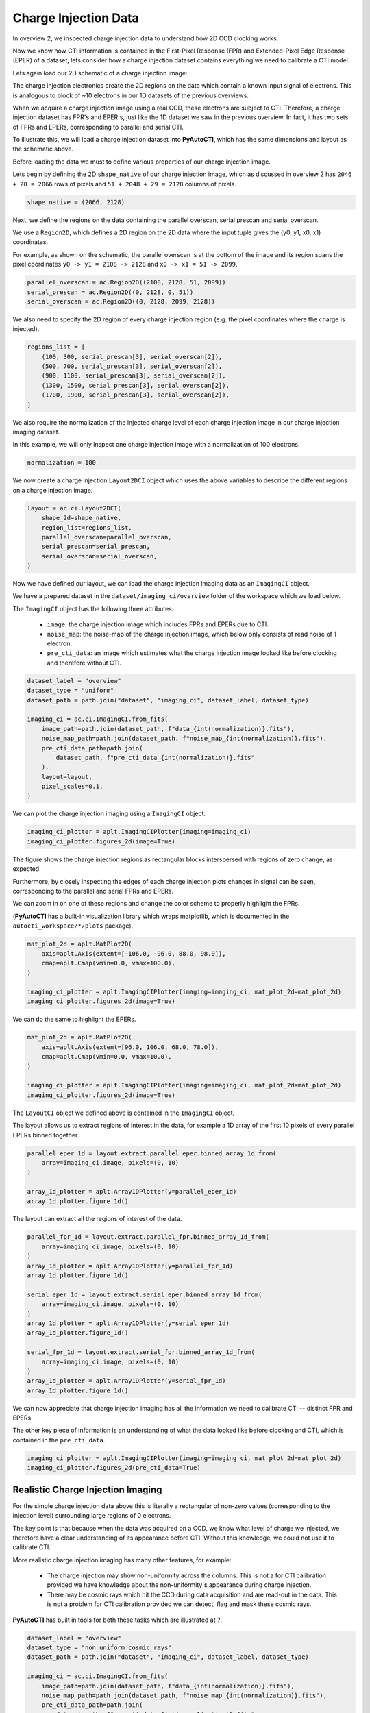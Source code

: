 .. _overview_4_charge_injection_data:

Charge Injection Data
=====================

In overview 2, we inspected charge injection data to understand how 2D CCD clocking works.

Now we know how CTI information is contained in the First-Pixel Response (FPR) and Extended-Pixel Edge Response (EPER)
of a dataset, lets consider how a charge injection dataset contains everything we need to calibrate a CTI model.

Lets again load our 2D schematic of a charge injection image:

.. image:: https://raw.githubusercontent.com/Jammy2211/PyAutoCTI/master/docs/overview/images/ccd_schematic.png
  :width: 600
  :alt: Alternative text

The charge injection electronics create the 2D regions on the data which contain a known input signal of electrons.
This is analogous to block of ~10 electrons in our 1D datasets of the previous overviews.

When we acquire a charge injection image using a real CCD, these electrons are subject to CTI. Therefore, a charge
injection dataset has FPR's and EPER's, just like the 1D dataset we saw in the previous overview. In fact, it has two
sets of FPRs and EPERs, corresponding to parallel and serial CTI.

To illustrate this, we will load a charge injection dataset into **PyAutoCTI**, which has the same dimensions and
layout as the schematic above.

Before loading the data we must to define various properties of our charge injection image.

Lets begin by defining the 2D ``shape_native`` of our charge injection image, which as discussed in overview 2
has ``2046 + 20 = 2066`` rows of pixels and ``51 + 2048 + 29 = 2128`` columns of pixels.

.. code-block:: bash

    shape_native = (2066, 2128)

Next, we define the regions on the data containing the parallel overscan, serial prescan and serial overscan.

We use a ``Region2D``, which defines a 2D region on the 2D data where the input tuple gives the (y0, y1, x0, x1)
coordinates.

For example, as shown on the schematic, the parallel overscan is at the bottom of the image and its region spans
the pixel coordinates ``y0 -> y1 = 2108 -> 2128`` and ``x0 -> x1 = 51 -> 2099``.

.. code-block:: bash

    parallel_overscan = ac.Region2D((2108, 2128, 51, 2099))
    serial_prescan = ac.Region2D((0, 2128, 0, 51))
    serial_overscan = ac.Region2D((0, 2128, 2099, 2128))

We also need to specify the 2D region of every charge injection region (e.g. the pixel coordinates where the
charge is injected).

.. code-block:: bash

    regions_list = [
        (100, 300, serial_prescan[3], serial_overscan[2]),
        (500, 700, serial_prescan[3], serial_overscan[2]),
        (900, 1100, serial_prescan[3], serial_overscan[2]),
        (1300, 1500, serial_prescan[3], serial_overscan[2]),
        (1700, 1900, serial_prescan[3], serial_overscan[2]),
    ]

We also require the normalization of the injected charge level of each charge injection image in our charge
injection imaging dataset.

In this example, we will only inspect one charge injection image with a normalization of 100 electrons.

.. code-block:: bash

    normalization = 100

We now create a charge injection ``Layout2DCI`` object which uses the above variables to describe the different regions
on a charge injection image.

.. code-block:: bash

    layout = ac.ci.Layout2DCI(
        shape_2d=shape_native,
        region_list=regions_list,
        parallel_overscan=parallel_overscan,
        serial_prescan=serial_prescan,
        serial_overscan=serial_overscan,
    )

Now we have defined our layout, we can load the charge injection imaging data as an ``ImagingCI`` object.

We have a prepared dataset in the ``dataset/imaging_ci/overview`` folder of the workspace which we load below.

The ``ImagingCI`` object has the following three attributes:

 - ``image``: the charge injection image which includes FPRs and EPERs due to CTI.
 - ``noise_map``: the noise-map of the charge injection image, which below only consists of read noise of 1 electron.
 - ``pre_cti_data``: an image which estimates what the charge injection image looked like before clocking and therefore without CTI.

.. code-block:: bash

    dataset_label = "overview"
    dataset_type = "uniform"
    dataset_path = path.join("dataset", "imaging_ci", dataset_label, dataset_type)

    imaging_ci = ac.ci.ImagingCI.from_fits(
        image_path=path.join(dataset_path, f"data_{int(normalization)}.fits"),
        noise_map_path=path.join(dataset_path, f"noise_map_{int(normalization)}.fits"),
        pre_cti_data_path=path.join(
            dataset_path, f"pre_cti_data_{int(normalization)}.fits"
        ),
        layout=layout,
        pixel_scales=0.1,
    )

We can plot the charge injection imaging using a ``ImagingCI`` object.

.. code-block:: bash

    imaging_ci_plotter = aplt.ImagingCIPlotter(imaging=imaging_ci)
    imaging_ci_plotter.figures_2d(image=True)

.. image:: https://raw.githubusercontent.com/Jammy2211/PyAutoCTI/master/docs/overview/images/overview_4/imaging_ci.png
  :width: 600
  :alt: Alternative text

The figure shows the charge injection regions as rectangular blocks interspersed with regions of zero change,
as expected.

Furthermore, by closely inspecting the edges of each charge injection plots changes in signal can be seen,
corresponding to the parallel and serial FPRs and EPERs.

We can zoom in on one of these regions and change the color scheme to properly highlight the FPRs.

(**PyAutoCTI** has a built-in visualization library which wraps matplotlib, which is documented in the
``autocti_workspace/*/plots`` package).

.. code-block:: bash

    mat_plot_2d = aplt.MatPlot2D(
        axis=aplt.Axis(extent=[-106.0, -96.0, 88.0, 98.0]),
        cmap=aplt.Cmap(vmin=0.0, vmax=100.0),
    )

    imaging_ci_plotter = aplt.ImagingCIPlotter(imaging=imaging_ci, mat_plot_2d=mat_plot_2d)
    imaging_ci_plotter.figures_2d(image=True)

.. image:: https://raw.githubusercontent.com/Jammy2211/PyAutoCTI/master/docs/overview/images/overview_4/imaging_ci_fpr.png
  :width: 600
  :alt: Alternative text

We can do the same to highlight the EPERs.

.. code-block:: bash

    mat_plot_2d = aplt.MatPlot2D(
        axis=aplt.Axis(extent=[96.0, 106.0, 68.0, 78.0]),
        cmap=aplt.Cmap(vmin=0.0, vmax=10.0),
    )

    imaging_ci_plotter = aplt.ImagingCIPlotter(imaging=imaging_ci, mat_plot_2d=mat_plot_2d)
    imaging_ci_plotter.figures_2d(image=True)

.. image:: https://raw.githubusercontent.com/Jammy2211/PyAutoCTI/master/docs/overview/images/overview_4/imaging_ci_eper.png
  :width: 600
  :alt: Alternative text

The ``LayoutCI`` object we defined above is contained in the ``ImagingCI`` object.

The layout allows us to extract regions of interest in the data, for example a 1D array of the first 10 pixels of
every parallel EPERs binned together.

.. code-block:: bash

    parallel_eper_1d = layout.extract.parallel_eper.binned_array_1d_from(
        array=imaging_ci.image, pixels=(0, 10)
    )

    array_1d_plotter = aplt.Array1DPlotter(y=parallel_eper_1d)
    array_1d_plotter.figure_1d()

.. image:: https://raw.githubusercontent.com/Jammy2211/PyAutoCTI/master/docs/overview/images/overview_4/parallel_eper_binned.png
  :width: 600
  :alt: Alternative text

The layout can extract all the regions of interest of the data.

.. code-block:: bash

    parallel_fpr_1d = layout.extract.parallel_fpr.binned_array_1d_from(
        array=imaging_ci.image, pixels=(0, 10)
    )
    array_1d_plotter = aplt.Array1DPlotter(y=parallel_fpr_1d)
    array_1d_plotter.figure_1d()

    serial_eper_1d = layout.extract.serial_eper.binned_array_1d_from(
        array=imaging_ci.image, pixels=(0, 10)
    )
    array_1d_plotter = aplt.Array1DPlotter(y=serial_eper_1d)
    array_1d_plotter.figure_1d()

    serial_fpr_1d = layout.extract.serial_fpr.binned_array_1d_from(
        array=imaging_ci.image, pixels=(0, 10)
    )
    array_1d_plotter = aplt.Array1DPlotter(y=serial_fpr_1d)
    array_1d_plotter.figure_1d()

.. image:: https://raw.githubusercontent.com/Jammy2211/PyAutoCTI/master/docs/overview/images/overview_4/parallel_fpr_binned.png
  :width: 600
  :alt: Alternative text

.. image:: https://raw.githubusercontent.com/Jammy2211/PyAutoCTI/master/docs/overview/images/overview_4/serial_eper_binned.png
  :width: 600
  :alt: Alternative text

.. image:: https://raw.githubusercontent.com/Jammy2211/PyAutoCTI/master/docs/overview/images/overview_4/serial_fpr_binned.png
  :width: 600
  :alt: Alternative text

We can now appreciate that charge injection imaging has all the information we need to calibrate CTI -- distinct FPR
and EPERs.

The other key piece of information is an understanding of what the data looked like before clocking and CTI, which is
contained in the ``pre_cti_data``.

.. code-block:: bash

    imaging_ci_plotter = aplt.ImagingCIPlotter(imaging=imaging_ci, mat_plot_2d=mat_plot_2d)
    imaging_ci_plotter.figures_2d(pre_cti_data=True)

.. image:: https://raw.githubusercontent.com/Jammy2211/PyAutoCTI/master/docs/overview/images/overview_4/pre_cti_data.png
  :width: 600
  :alt: Alternative text

Realistic Charge Injection Imaging
----------------------------------

For the simple charge injection data above this is literally a rectangular of non-zero values (corresponding to the
injection level) surrounding large regions of 0 electrons.

The key point is that because when the data was acquired on a CCD, we know what level of charge we injected, we
therefore have a clear understanding of its appearance before CTI. Without this knowledge, we could not use it
to calibrate CTI.

More realistic charge injection imaging has many other features, for example:

 - The charge injection may show non-uniformity across the columns. This is not a for CTI calibration provided we have knowledge about the non-uniformity's appearance during charge injection.

 - There may be cosmic rays which hit the CCD during data acquisition and are read-out in the data. This is not a problem for CTI calibration provided we can detect, flag and mask these cosmic rays.

**PyAutoCTI** has built in tools for both these tasks which are illustrated at ?.

.. code-block:: bash

    dataset_label = "overview"
    dataset_type = "non_uniform_cosmic_rays"
    dataset_path = path.join("dataset", "imaging_ci", dataset_label, dataset_type)

    imaging_ci = ac.ci.ImagingCI.from_fits(
        image_path=path.join(dataset_path, f"data_{int(normalization)}.fits"),
        noise_map_path=path.join(dataset_path, f"noise_map_{int(normalization)}.fits"),
        pre_cti_data_path=path.join(
            dataset_path, f"pre_cti_data_{int(normalization)}.fits"
        ),
        layout=layout,
        pixel_scales=0.1,
    )

    imaging_ci_plotter = aplt.ImagingCIPlotter(imaging=imaging_ci)
    imaging_ci_plotter.figures_2d(image=True, pre_cti_data=True)

.. image:: https://raw.githubusercontent.com/Jammy2211/PyAutoCTI/master/docs/overview/images/overview_4/imaging_ci_non_uniform_cosmic_rays.png
  :width: 600
  :alt: Alternative text

Wrap Up
-------

We now have an understanding of how a dataset, in this case charge injection imaging, can contain the information
we need to calibrate a CTI model. We also showed **PyAutoCTI**'s tools that make loading, manipulating and plotting
these datasets straight forward.

Next, we'll show how we actually compose a CTI model and fit it to a charge injection dataset.